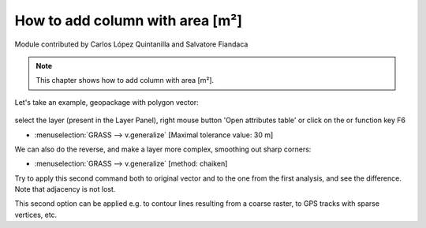 How to add column with area [m²]
================================

Module contributed by Carlos López Quintanilla and Salvatore Fiandaca

.. note:: This chapter shows how to add column with area [m²].

Let's take an example, geopackage with polygon vector:

.. figure:: img/qfield_area/add_col_a1.png

.. |mActionOpenTable| image:: img/qfield_area/mActionOpenTable.png  

select the layer (present in the Layer Panel), right mouse button 'Open attributes table' or click on the |mActionOpenTable| or function key F6



- :menuselection:`GRASS --> v.generalize` [Maximal tolerance value: 30 m]

We can also do the reverse, and make a layer more complex, smoothing out sharp corners:

- :menuselection:`GRASS --> v.generalize` [method: chaiken]

Try to apply this second command both to original vector and to the one from the
first analysis, and see the difference. Note that adjacency is not lost.

This second option can be applied e.g. to contour lines resulting from a coarse
raster, to GPS tracks with sparse vertices, etc.
